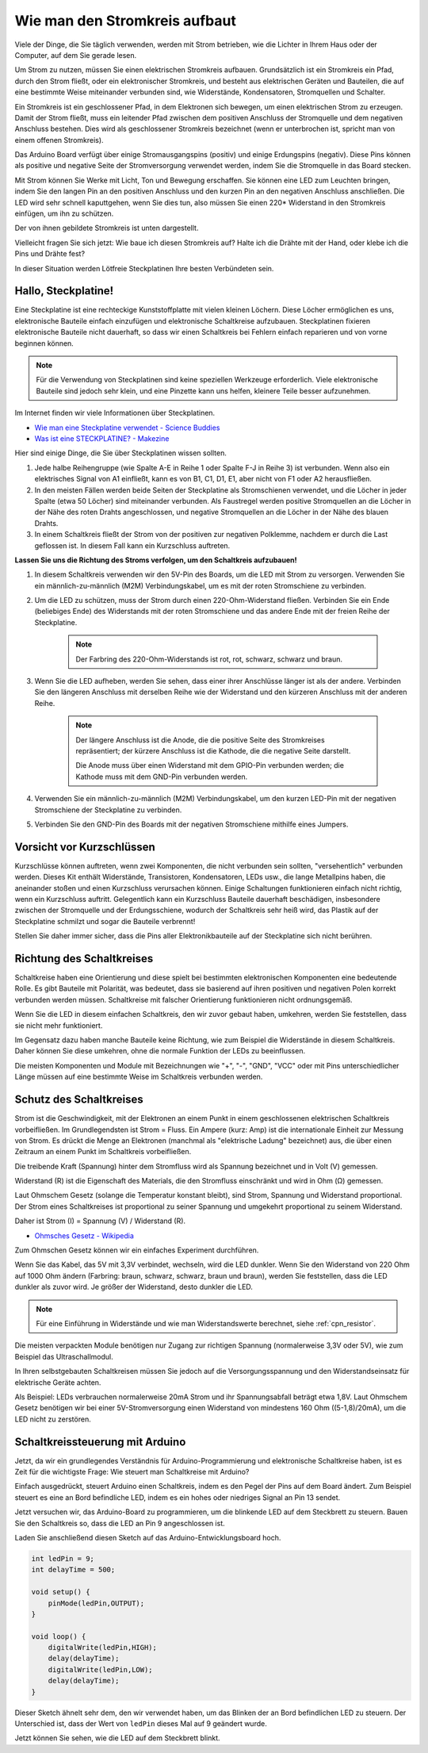 Wie man den Stromkreis aufbaut
=================================

Viele der Dinge, die Sie täglich verwenden, werden mit Strom betrieben, wie die Lichter in Ihrem Haus oder der Computer, auf dem Sie gerade lesen.

Um Strom zu nutzen, müssen Sie einen elektrischen Stromkreis aufbauen. Grundsätzlich ist ein Stromkreis ein Pfad, durch den Strom fließt, oder ein elektronischer Stromkreis, und besteht aus elektrischen Geräten und Bauteilen, die auf eine bestimmte Weise miteinander verbunden sind, wie Widerstände, Kondensatoren, Stromquellen und Schalter.

.. image:: img/circuit.png

Ein Stromkreis ist ein geschlossener Pfad, in dem Elektronen sich bewegen, um einen elektrischen Strom zu erzeugen. Damit der Strom fließt, muss ein leitender Pfad zwischen dem positiven Anschluss der Stromquelle und dem negativen Anschluss bestehen. Dies wird als geschlossener Stromkreis bezeichnet (wenn er unterbrochen ist, spricht man von einem offenen Stromkreis).

Das Arduino Board verfügt über einige Stromausgangspins (positiv) und einige Erdungspins (negativ).
Diese Pins können als positive und negative Seite der Stromversorgung verwendet werden, indem Sie die Stromquelle in das Board stecken.

.. image:: img/arduinoPN.jpg

Mit Strom können Sie Werke mit Licht, Ton und Bewegung erschaffen.
Sie können eine LED zum Leuchten bringen, indem Sie den langen Pin an den positiven Anschluss und den kurzen Pin an den negativen Anschluss anschließen.
Die LED wird sehr schnell kaputtgehen, wenn Sie dies tun, also müssen Sie einen 220* Widerstand in den Stromkreis einfügen, um ihn zu schützen.

Der von ihnen gebildete Stromkreis ist unten dargestellt.

.. image:: img/sp221014_181625.png

Vielleicht fragen Sie sich jetzt: Wie baue ich diesen Stromkreis auf? Halte ich die Drähte mit der Hand, oder klebe ich die Pins und Drähte fest?

In dieser Situation werden Lötfreie Steckplatinen Ihre besten Verbündeten sein.

.. _bc_bb:

Hallo, Steckplatine!
-----------------------

Eine Steckplatine ist eine rechteckige Kunststoffplatte mit vielen kleinen Löchern.
Diese Löcher ermöglichen es uns, elektronische Bauteile einfach einzufügen und elektronische Schaltkreise aufzubauen.
Steckplatinen fixieren elektronische Bauteile nicht dauerhaft, so dass wir einen Schaltkreis bei Fehlern einfach reparieren und von vorne beginnen können.

.. note::
    Für die Verwendung von Steckplatinen sind keine speziellen Werkzeuge erforderlich. Viele elektronische Bauteile sind jedoch sehr klein, und eine Pinzette kann uns helfen, kleinere Teile besser aufzunehmen.

Im Internet finden wir viele Informationen über Steckplatinen.

* `Wie man eine Steckplatine verwendet - Science Buddies <https://www.sciencebuddies.org/science-fair-projects/references/how-to-use-a-breadboard#pth-smd>`_

* `Was ist eine STECKPLATINE? - Makezine <https://cdn.makezine.com/uploads/2012/10/breadboardworkshop.pdf>`_

Hier sind einige Dinge, die Sie über Steckplatinen wissen sollten.

#. Jede halbe Reihengruppe (wie Spalte A-E in Reihe 1 oder Spalte F-J in Reihe 3) ist verbunden. Wenn also ein elektrisches Signal von A1 einfließt, kann es von B1, C1, D1, E1, aber nicht von F1 oder A2 herausfließen.

#. In den meisten Fällen werden beide Seiten der Steckplatine als Stromschienen verwendet, und die Löcher in jeder Spalte (etwa 50 Löcher) sind miteinander verbunden. Als Faustregel werden positive Stromquellen an die Löcher in der Nähe des roten Drahts angeschlossen, und negative Stromquellen an die Löcher in der Nähe des blauen Drahts.

#. In einem Schaltkreis fließt der Strom von der positiven zur negativen Polklemme, nachdem er durch die Last geflossen ist. In diesem Fall kann ein Kurzschluss auftreten.

**Lassen Sie uns die Richtung des Stroms verfolgen, um den Schaltkreis aufzubauen!**

.. image:: img/connect_led.png

1. In diesem Schaltkreis verwenden wir den 5V-Pin des Boards, um die LED mit Strom zu versorgen. Verwenden Sie ein männlich-zu-männlich (M2M) Verbindungskabel, um es mit der roten Stromschiene zu verbinden.
#. Um die LED zu schützen, muss der Strom durch einen 220-Ohm-Widerstand fließen. Verbinden Sie ein Ende (beliebiges Ende) des Widerstands mit der roten Stromschiene und das andere Ende mit der freien Reihe der Steckplatine.

    .. note::
        Der Farbring des 220-Ohm-Widerstands ist rot, rot, schwarz, schwarz und braun.

#. Wenn Sie die LED aufheben, werden Sie sehen, dass einer ihrer Anschlüsse länger ist als der andere. Verbinden Sie den längeren Anschluss mit derselben Reihe wie der Widerstand und den kürzeren Anschluss mit der anderen Reihe.

    .. note::
        Der längere Anschluss ist die Anode, die die positive Seite des Stromkreises repräsentiert; der kürzere Anschluss ist die Kathode, die die negative Seite darstellt.

        Die Anode muss über einen Widerstand mit dem GPIO-Pin verbunden werden; die Kathode muss mit dem GND-Pin verbunden werden.

#. Verwenden Sie ein männlich-zu-männlich (M2M) Verbindungskabel, um den kurzen LED-Pin mit der negativen Stromschiene der Steckplatine zu verbinden.
#. Verbinden Sie den GND-Pin des Boards mit der negativen Stromschiene mithilfe eines Jumpers.

Vorsicht vor Kurzschlüssen
-------------------------------

Kurzschlüsse können auftreten, wenn zwei Komponenten, die nicht verbunden sein sollten, "versehentlich" verbunden werden.
Dieses Kit enthält Widerstände, Transistoren, Kondensatoren, LEDs usw., die lange Metallpins haben, die aneinander stoßen und einen Kurzschluss verursachen können. Einige Schaltungen funktionieren einfach nicht richtig, wenn ein Kurzschluss auftritt. Gelegentlich kann ein Kurzschluss Bauteile dauerhaft beschädigen, insbesondere zwischen der Stromquelle und der Erdungsschiene, wodurch der Schaltkreis sehr heiß wird, das Plastik auf der Steckplatine schmilzt und sogar die Bauteile verbrennt!

Stellen Sie daher immer sicher, dass die Pins aller Elektronikbauteile auf der Steckplatine sich nicht berühren.


Richtung des Schaltkreises
-------------------------------
Schaltkreise haben eine Orientierung und diese spielt bei bestimmten elektronischen Komponenten eine bedeutende Rolle. Es gibt Bauteile mit Polarität, was bedeutet, dass sie basierend auf ihren positiven und negativen Polen korrekt verbunden werden müssen. Schaltkreise mit falscher Orientierung funktionieren nicht ordnungsgemäß.

.. image:: img/connect_led_reverse.png

Wenn Sie die LED in diesem einfachen Schaltkreis, den wir zuvor gebaut haben, umkehren, werden Sie feststellen, dass sie nicht mehr funktioniert.

Im Gegensatz dazu haben manche Bauteile keine Richtung, wie zum Beispiel die Widerstände in diesem Schaltkreis. Daher können Sie diese umkehren, ohne die normale Funktion der LEDs zu beeinflussen.

Die meisten Komponenten und Module mit Bezeichnungen wie "+", "-", "GND", "VCC" oder mit Pins unterschiedlicher Länge müssen auf eine bestimmte Weise im Schaltkreis verbunden werden.

Schutz des Schaltkreises
-------------------------------------

Strom ist die Geschwindigkeit, mit der Elektronen an einem Punkt in einem geschlossenen elektrischen Schaltkreis vorbeifließen. Im Grundlegendsten ist Strom = Fluss. Ein Ampere (kurz: Amp) ist die internationale Einheit zur Messung von Strom. Es drückt die Menge an Elektronen (manchmal als "elektrische Ladung" bezeichnet) aus, die über einen Zeitraum an einem Punkt im Schaltkreis vorbeifließen.

Die treibende Kraft (Spannung) hinter dem Stromfluss wird als Spannung bezeichnet und in Volt (V) gemessen.

Widerstand (R) ist die Eigenschaft des Materials, die den Stromfluss einschränkt und wird in Ohm (Ω) gemessen.

Laut Ohmschem Gesetz (solange die Temperatur konstant bleibt), sind Strom, Spannung und Widerstand proportional.
Der Strom eines Schaltkreises ist proportional zu seiner Spannung und umgekehrt proportional zu seinem Widerstand.

Daher ist Strom (I) = Spannung (V) / Widerstand (R).

* `Ohmsches Gesetz - Wikipedia <https://en.wikipedia.org/wiki/Ohm%27s_law>`_

Zum Ohmschen Gesetz können wir ein einfaches Experiment durchführen.

.. image:: img/sp221014_183107.png

Wenn Sie das Kabel, das 5V mit 3,3V verbindet, wechseln, wird die LED dunkler. Wenn Sie den Widerstand von 220 Ohm auf 1000 Ohm ändern (Farbring: braun, schwarz, schwarz, braun und braun), werden Sie feststellen, dass die LED dunkler als zuvor wird. Je größer der Widerstand, desto dunkler die LED.

.. note::
    Für eine Einführung in Widerstände und wie man Widerstandswerte berechnet, siehe :ref:`cpn_resistor`.

Die meisten verpackten Module benötigen nur Zugang zur richtigen Spannung (normalerweise 3,3V oder 5V), wie zum Beispiel das Ultraschallmodul.

In Ihren selbstgebauten Schaltkreisen müssen Sie jedoch auf die Versorgungsspannung und den Widerstandseinsatz für elektrische Geräte achten.

Als Beispiel: LEDs verbrauchen normalerweise 20mA Strom und ihr Spannungsabfall beträgt etwa 1,8V. Laut Ohmschem Gesetz benötigen wir bei einer 5V-Stromversorgung einen Widerstand von mindestens 160 Ohm ((5-1,8)/20mA), um die LED nicht zu zerstören.

Schaltkreissteuerung mit Arduino
------------------------------------

Jetzt, da wir ein grundlegendes Verständnis für Arduino-Programmierung und elektronische Schaltkreise haben, ist es Zeit für die wichtigste Frage: Wie steuert man Schaltkreise mit Arduino?

Einfach ausgedrückt, steuert Arduino einen Schaltkreis, indem es den Pegel der Pins auf dem Board ändert. Zum Beispiel steuert es eine an Bord befindliche LED, indem es ein hohes oder niedriges Signal an Pin 13 sendet.

Jetzt versuchen wir, das Arduino-Board zu programmieren, um die blinkende LED auf dem Steckbrett zu steuern. Bauen Sie den Schaltkreis so, dass die LED an Pin 9 angeschlossen ist.

.. image:: img/wiring_led.png
    :width: 400
    :align: center

Laden Sie anschließend diesen Sketch auf das Arduino-Entwicklungsboard hoch.

.. code-block:: C

    int ledPin = 9;
    int delayTime = 500;

    void setup() {
        pinMode(ledPin,OUTPUT); 
    }

    void loop() {
        digitalWrite(ledPin,HIGH); 
        delay(delayTime); 
        digitalWrite(ledPin,LOW); 
        delay(delayTime);
    }

Dieser Sketch ähnelt sehr dem, den wir verwendet haben, um das Blinken der an Bord befindlichen LED zu steuern. Der Unterschied ist, dass der Wert von ``ledPin`` dieses Mal auf 9 geändert wurde.

Jetzt können Sie sehen, wie die LED auf dem Steckbrett blinkt.


